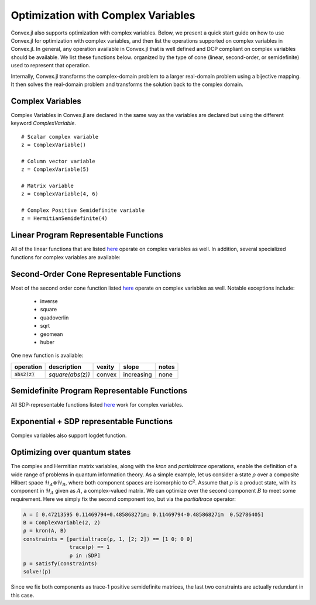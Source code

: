 =====================================
Optimization with Complex Variables
=====================================

Convex.jl also supports optimization with complex variables. Below, we present a quick start guide on how to use Convex.jl for optimization with complex variables, and then list the operations supported on complex variables in Convex.jl. In general, any operation available in Convex.jl that is well defined and DCP compliant on complex variables should be available. We list these functions below. organized by the type of cone (linear, second-order, or semidefinite) used to represent that operation.

Internally, Convex.jl transforms the complex-domain problem to a larger real-domain problem using a bijective mapping. It then solves the real-domain problem and transforms the solution back to the complex domain.

Complex Variables
*****************
Complex Variables in Convex.jl are declared in the same way as the variables are declared but using the different keyword `ComplexVariable`.
::

    # Scalar complex variable
    z = ComplexVariable()

    # Column vector variable
    z = ComplexVariable(5)

    # Matrix variable
    z = ComplexVariable(4, 6)

    # Complex Positive Semidefinite variable
    z = HermitianSemidefinite(4)


Linear Program Representable Functions
**************************************

All of the linear functions that are listed `here <operations.html#linear-program-representable-functions>`_ operate on
complex variables as well. In addition, several specialized functions for complex variables are available:

+--------------------------+-------------------------+------------+---------------+---------------------------------+
|operation                 | description             | vexity     | slope         | notes                           |
+==========================+=========================+============+===============+=================================+
|:code:`real(z)`           | real part of complex    | affine     |increasing     | none                            |
|                          | variable                |            |               |                                 |
+--------------------------+-------------------------+------------+---------------+---------------------------------+
|:code:`imag(z)`           | imaginary part of       | affine     |increasing     | none                            |
|                          | complex variable        |            |               |                                 |
+--------------------------+-------------------------+------------+---------------+---------------------------------+
|:code:`conj(x)`           | element-wise complex    | affine     |increasing     | none                            |
|                          | conjugate               |            |               |                             |
+--------------------------+-------------------------+------------+---------------+---------------------------------+
|:code:`innerproduct(x,y)` | real(trace(x'*y))       | affine     |increasing     | PR: one argument is constant    |
+--------------------------+-------------------------+------------+---------------+---------------------------------+


Second-Order Cone Representable Functions
*****************************************

Most of the second order cone function listed `here <operations.html#second-order-cone-representable-functions>`_ operate on
complex variables as well. Notable exceptions include:

  * inverse
  * square
  * quadoverlin
  * sqrt
  * geomean
  * huber

One new function is available:

+----------------------------+-------------------------------------+------------+---------------+--------------------------+
|operation                   | description                         | vexity     | slope         | notes                    |
+============================+=====================================+============+===============+==========================+
|:code:`abs2(z)`             | `square(abs(z))`                    | convex     |increasing     | none                     |
+----------------------------+-------------------------------------+------------+---------------+--------------------------+


Semidefinite Program Representable Functions
********************************************

All SDP-representable functions listed `here <operations.html#semidefinite-program-representable-functions>`_ work for complex variables.


Exponential + SDP representable Functions
********************************************

Complex variables also support logdet function.

Optimizing over quantum states
******************************
The complex and Hermitian matrix variables, along with the `kron` and `partialtrace` operations, enable the definition of a wide range of problems in quantum information theory. As a simple example, let us consider a state :math:`\rho` over a composite Hilbert space :math:`\mathcal{H}_A\otimes\mathcal{H}_B`, where both component spaces are isomorphic to :math:`\mathbb{C}^2`. Assume that :math:`\rho` is a product state, with its component in :math:`\mathcal{H}_A` given as :math:`A`, a complex-valued matrix. We can optimize over the second component :math:`B` to meet some requirement. Here we simply fix the second component too, but via the `partialtrace` operator:

.. code-block:: julia

    A = [ 0.47213595 0.11469794+0.48586827im; 0.11469794-0.48586827im  0.52786405]
    B = ComplexVariable(2, 2)
    ρ = kron(A, B)
    constraints = [partialtrace(ρ, 1, [2; 2]) == [1 0; 0 0]
                   trace(ρ) == 1
                   ρ in :SDP]
    p = satisfy(constraints)
    solve!(p)

Since we fix both components as trace-1 positive semidefinite matrices, the last two constraints are actually redundant in this case.
